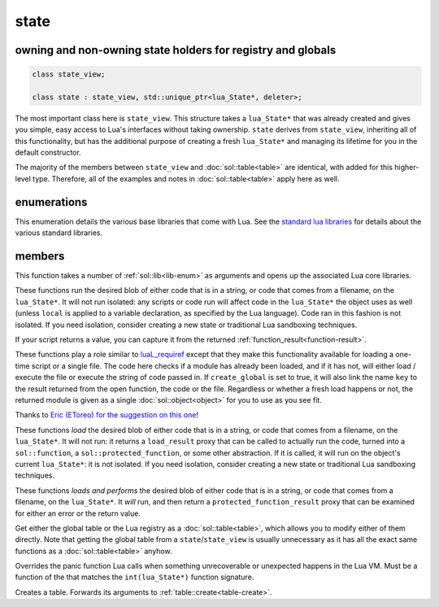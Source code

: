 state
=====
owning and non-owning state holders for registry and globals
------------------------------------------------------------

.. code-block:: cpp

	class state_view;
	
	class state : state_view, std::unique_ptr<lua_State*, deleter>;

The most important class here is ``state_view``. This structure takes a ``lua_State*`` that was already created and gives you simple, easy access to Lua's interfaces without taking ownership. ``state`` derives from ``state_view``, inheriting all of this functionality, but has the additional purpose of creating a fresh ``lua_State*`` and managing its lifetime for you in the default constructor.

The majority of the members between ``state_view`` and :doc:`sol::table<table>` are identical, with added for this higher-level type. Therefore, all of the examples and notes in :doc:`sol::table<table>` apply here as well.

enumerations
------------

.. code-block:: cpp
	:caption: in-lua libraries
	:name: lib-enum

	enum class lib : char {
	    base,
	    package,
	    coroutine,
	    string,
	    os,
	    math,
	    table,
	    debug,
	    bit32,
	    io,
	    ffi,
	    jit,
	    count // do not use
	};

This enumeration details the various base libraries that come with Lua. See the `standard lua libraries`_ for details about the various standard libraries.


members
-------

.. code-block:: cpp
	:caption: function: open standard libraries/modules
	:name: open-libraries

	template<typename... Args>
	void open_libraries(Args&&... args);

This function takes a number of :ref:`sol::lib<lib-enum>` as arguments and opens up the associated Lua core libraries.

.. code-block:: cpp
	:caption: function: script / script_file
	:name: state-script-function

	sol::function_result script(const std::string& code);
	sol::function_result script_file(const std::string& filename);

These functions run the desired blob of either code that is in a string, or code that comes from a filename, on the ``lua_State*``. It will not run isolated: any scripts or code run will affect code in the ``lua_State*`` the object uses as well (unless ``local`` is applied to a variable declaration, as specified by the Lua language). Code ran in this fashion is not isolated. If you need isolation, consider creating a new state or traditional Lua sandboxing techniques.

If your script returns a value, you can capture it from the returned :ref:`function_result<function-result>`.

.. code-block:: cpp
	:caption: function: require / require_file
	:name: state-require-function

	sol::object require(const std::string& key, lua_CFunction open_function, bool create_global = true);
	sol::object require_script(const std::string& key, const std::string& code, bool create_global = true);
	sol::object require_file(const std::string& key, const std::string& file, bool create_global = true);

These functions play a role similar to `luaL_requiref`_ except that they make this functionality available for loading a one-time script or a single file. The code here checks if a module has already been loaded, and if it has not, will either load / execute the file or execute the string of code passed in. If ``create_global`` is set to true, it will also link the name ``key`` to the result returned from the open function, the code or the file. Regardless or whether a fresh load happens or not, the returned module is given as a single :doc:`sol::object<object>` for you to use as you see fit.

Thanks to `Eric (EToreo) for the suggestion on this one`_!

.. code-block:: cpp
	:caption: function: load / load_file
	:name: state-load-code

	sol::load_result load(const std::string& code);
	sol::load_result load_file(const std::string& filename);

These functions *load* the desired blob of either code that is in a string, or code that comes from a filename, on the ``lua_State*``. It will not run: it returns a ``load_result`` proxy that can be called to actually run the code, turned into a ``sol::function``, a ``sol::protected_function``, or some other abstraction. If it is called, it will run on the object's current ``lua_State*``: it is not isolated. If you need isolation, consider creating a new state or traditional Lua sandboxing techniques.

.. code-block:: cpp
	:caption: function: do_string / do_file
	:name: state-do-code

	sol::protected_function_result do_string(const std::string& code);
	sol::protected_function_result do_file(const std::string& filename);

These functions *loads and performs* the desired blob of either code that is in a string, or code that comes from a filename, on the ``lua_State*``. It *will* run, and then return a ``protected_function_result`` proxy that can be examined for either an error or the return value.

.. code-block:: cpp
	:caption: function: global table / registry table

	sol::global_table globals() const;
	sol::table registry() const;

Get either the global table or the Lua registry as a :doc:`sol::table<table>`, which allows you to modify either of them directly. Note that getting the global table from a ``state``/``state_view`` is usually unnecessary as it has all the exact same functions as a :doc:`sol::table<table>` anyhow.


.. code-block:: cpp
	:caption: function: Lua set_panic
	:name: set-panic

	void set_panic(lua_CFunction panic);

Overrides the panic function Lua calls when something unrecoverable or unexpected happens in the Lua VM. Must be a function of the that matches the ``int(lua_State*)`` function signature.

.. code-block:: cpp
	:caption: function: make a table

	sol::table create_table(int narr = 0, int nrec = 0);
	template <typename Key, typename Value, typename... Args>
	sol::table create_table(int narr, int nrec, Key&& key, Value&& value, Args&&... args);


	template <typename... Args>
	sol::table create_table_with(Args&&... args);
	
	static sol::table create_table(lua_State* L, int narr = 0, int nrec = 0);
	template <typename Key, typename Value, typename... Args>
	static sol::table create_table(lua_State* L, int narr, int nrec, Key&& key, Value&& value, Args&&... args);

Creates a table. Forwards its arguments to :ref:`table::create<table-create>`.

.. _standard lua libraries: http://www.lua.org/manual/5.3/manual.html#6 
.. _luaL_requiref: https://www.lua.org/manual/5.3/manual.html#luaL_requiref
.. _Eric (EToreo) for the suggestion on this one: https://github.com/ThePhD/sol2/issues/90